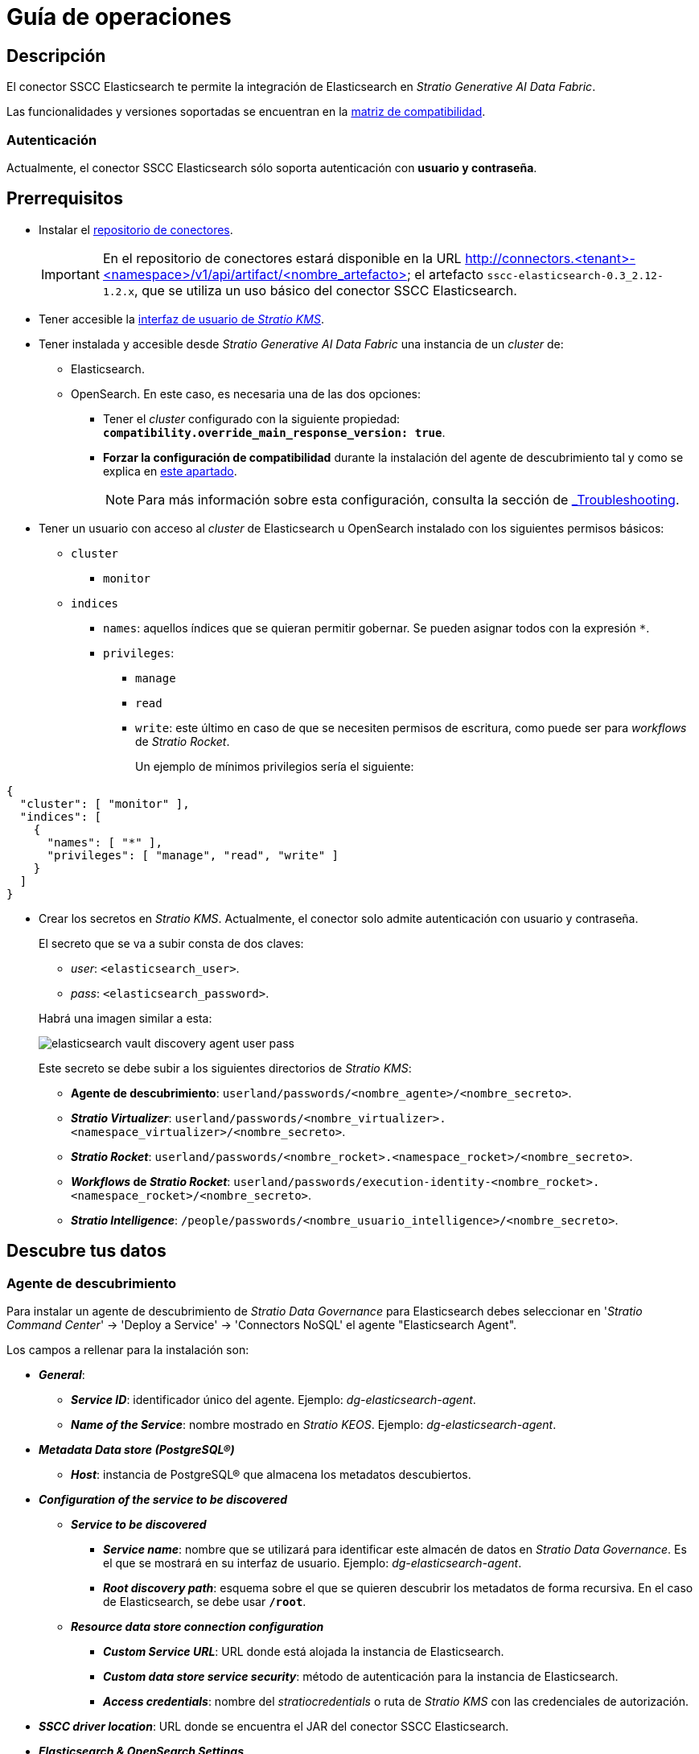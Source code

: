 = Guía de operaciones

== Descripción

El conector SSCC Elasticsearch te permite la integración de Elasticsearch en _Stratio Generative AI Data Fabric_.

Las funcionalidades y versiones soportadas se encuentran en la xref:elasticsearch:compatibility-matrix.adoc[matriz de compatibilidad].

=== Autenticación

Actualmente, el conector SSCC Elasticsearch sólo soporta autenticación con *usuario y contraseña*.

== Prerrequisitos

* Instalar el xref:connectors-repository:operations-guide.adoc#_instalación[repositorio de conectores].
+
IMPORTANT: En el repositorio de conectores estará disponible en la URL http://connectors.<tenant>-<namespace>/v1/api/artifact/<nombre_artefacto> el artefacto `sscc-elasticsearch-0.3_2.12-1.2.x`, que se utiliza un uso básico del conector SSCC Elasticsearch.

* Tener accesible la xref:ROOT:quick-start-guide.adoc[interfaz de usuario de _Stratio KMS_].
* Tener instalada y accesible desde _Stratio Generative AI Data Fabric_ una instancia de un _cluster_ de:
** Elasticsearch.
** OpenSearch. En este caso, es necesaria una de las dos opciones:
*** Tener el _cluster_ configurado con la siguiente propiedad: *`compatibility.override_main_response_version: true`*.
*** *Forzar la configuración de compatibilidad* durante la instalación del agente de descubrimiento tal y como se explica en xref:elasticsearch:operations-guide.adoc#_agente_de_descubrimiento[este apartado].
+
NOTE: Para más información sobre esta configuración, consulta la sección de xref:elasticsearch:troubleshooting.adoc#_elasticsearch_opensearch_settings[_Troubleshooting_].

* Tener un usuario con acceso al _cluster_ de Elasticsearch u OpenSearch instalado con los siguientes permisos básicos:
** `cluster`
*** `monitor`
** `indices`
*** `names`: aquellos índices que se quieran permitir gobernar. Se pueden asignar todos con la expresión `*`.
*** `privileges`:
**** `manage`
**** `read`
**** `write`: este último en caso de que se necesiten permisos de escritura, como puede ser para _workflows_ de _Stratio Rocket_.
+
Un ejemplo de mínimos privilegios sería el siguiente:

[source,json]
----
{
  "cluster": [ "monitor" ],
  "indices": [
    {
      "names": [ "*" ],
      "privileges": [ "manage", "read", "write" ]
    }
  ]
}
----

* Crear los secretos en _Stratio KMS_. Actualmente, el conector solo admite autenticación con usuario y contraseña.
+
--
El secreto que se va a subir consta de dos claves:

** _user_: `<elasticsearch_user>`.
** _pass_: `<elasticsearch_password>`.
--
+
Habrá una imagen similar a esta:
+
image::elasticsearch-vault-discovery-agent-user-pass.png[]
+
Este secreto se debe subir a los siguientes directorios de _Stratio KMS_:

** *Agente de descubrimiento*: `userland/passwords/<nombre_agente>/<nombre_secreto>`.
** *_Stratio Virtualizer_*: `userland/passwords/<nombre_virtualizer>.<namespace_virtualizer>/<nombre_secreto>`.
** *_Stratio Rocket_*: `userland/passwords/<nombre_rocket>.<namespace_rocket>/<nombre_secreto>`.
** *_Workflows_ de _Stratio Rocket_*: `userland/passwords/execution-identity-<nombre_rocket>.<namespace_rocket>/<nombre_secreto>`.
** *_Stratio Intelligence_*: `/people/passwords/<nombre_usuario_intelligence>/<nombre_secreto>`.

== Descubre tus datos

=== Agente de descubrimiento

Para instalar un agente de descubrimiento de _Stratio Data Governance_ para Elasticsearch debes seleccionar en '_Stratio Command Center_' → 'Deploy a Service' → 'Connectors NoSQL' el agente "Elasticsearch Agent".

Los campos a rellenar para la instalación son:

* *_General_*:
** *_Service ID_*: identificador único del agente. Ejemplo: _dg-elasticsearch-agent_.
** *_Name of the Service_*: nombre mostrado en _Stratio KEOS_. Ejemplo: _dg-elasticsearch-agent_.
* *_Metadata Data store (PostgreSQL®)_*
** *_Host_*: instancia de PostgreSQL® que almacena los metadatos descubiertos.
* *_Configuration of the service to be discovered_*
** *_Service to be discovered_*
*** *_Service name_*: nombre que se utilizará para identificar este almacén de datos en _Stratio Data Governance_. Es el que se mostrará en su interfaz de usuario. Ejemplo: _dg-elasticsearch-agent_.
*** *_Root discovery path_*: esquema sobre el que se quieren descubrir los metadatos de forma recursiva. En el caso de Elasticsearch, se debe usar *`/root`*.
** *_Resource data store connection configuration_*
*** *_Custom Service URL_*: URL donde está alojada la instancia de Elasticsearch.
*** *_Custom data store service security_*: método de autenticación para la instancia de Elasticsearch.
*** *_Access credentials_*: nombre del _stratiocredentials_ o ruta de _Stratio KMS_ con las credenciales de autorización.
* *_SSCC driver location_*: URL donde se encuentra el JAR del conector SSCC Elasticsearch.
* *_Elasticsearch & OpenSearch Settings_*
** *_Elasticsearch & OpenSearch InferSchema Option_*: una opción que mejora la forma de obtener el esquema de los índices haciendo inferencia de valores.
** *_Elasticsearch & OpenSearch Document Sample Size_*: número de muestras aleatorias que se tomarán para definir el esquema de los índices mediante inferencia de valores. Esta opción está *disponible únicamente si la anterior está activada*.
** *_Force OpenSearch Cluster Settings_*: fuerza la compatibilidad del _cluster_ de OpenSearch para admitir operaciones de Elasticsearch.

TIP: Para más información sobre esta configuración consulta la sección de xref:elasticsearch:troubleshooting.adoc#_elasticsearch_opensearch_settings[_Troubleshooting_].

Debería quedar una configuración similar a esta para una instancia de Elasticsearch:

* _Service ID_: `/dg-agent-elasticsearch-test_`.
* _Name of the service_: `/dg-agent-elasticsearch-test`.
* _Host_: `pgbouncer-postgreskeos-governance.keos-core`.
* _Service Name_: `dg-agent-elasticsearch-test`.
* _Root discovery_ path: `/root`.
* _Custom Service URL_: `dbsqa.labs.stratio.com:9043`.
* _Custom datastore service security_: `MD5`.
* _Access credentials_: `elasticsearch-secrets`.
* _SSCC driver location_: `http://connectors.<tenant>-<namespace>/v1/api/artifact/sscc-elasticsearch-0.3_2.12-1.2.x.jar`.

Tal como aparece en la siguiente imagen:

image::elasticsearch-discovery-agent-settings.png[width=80%]

*Elasticsearch Settings*

* _Elasticsearch & OpenSearch InferSchema Option_: activado.
* _Elasticsearch & OpenSearch Document Sample Size_: 100.
* _Force OpenSearch Cluster Settings_: desactivado.

image::elasticsearch-discovery-agent-settings-infer-schema.png[width=80%]

*OpenSearch Settings*

* _Elasticsearch & OpenSearch InferSchema Option_: activado.
* _Elasticsearch & OpenSearch Document Sample Size_: 100.
* _Force OpenSearch Cluster Settings_: activado.

image::opensearch-discovery-agent-settings-infer-schema.png[width=80%]

El proceso de descubrimiento es asíncrono, una vez terminado el descubrimiento se podrá visualizar desde la interfaz de usuario de _Stratio Data Governance_.

image::elasticsearch-governance-descubrimiento.png[]

image::elasticsearch-governance-tabla.png[]

image::elasticsearch-governance-columna.png[]

== Virtualiza tus datos

IMPORTANT: Ten en cuenta que para virtualizar las tablas descubiertas es necesario gestionar las xref:stratio-gosec:operations-manual:data-access/manage-policies/manage-domains-policies.adoc[políticas de dominios] a través de _Stratio GoSec_.

=== Agente de Eureka

Para el uso de la BDL es necesario configurar el agente de Eureka con el conector SSCC Elasticsearch. Para ello basta con añadir la URL del repositorio de conectores del artefacto `sscc-elasticsearch-0.3_2.12-1.2.x` en la variable 'Customized deployment' -> 'Settings' -> `Additional jars`.

* _Additional jars_: `http://connectors.<tenant>-<namespace>/v1/api/artifact/sscc-elasticsearch-0.3_2.12-1.2.x.jar`.

Tal como aparece en la siguiente imagen:

image::elasticsearch-eureka-environment.png[]

NOTE: Recuerda que, si ya tienes más de un artefacto en la lista, se deben añadir los siguientes separándolos por una coma.

TIP: Consulta aquí xref:stratio-data-governance:user-manual:data-processing-with-bdl.adoc[más información acerca del procesamiento de datos con BDL].

=== _Stratio Virtualizer_

_Stratio Virtualizer_ soporta la interacción con Elasticsearch a través del conector SSCC Elasticsearch. Esta integración tiene ciertos requisitos:

* Se deben modificar los siguientes campos del despliegue de _Stratio Virtualizer_ en _Stratio Command Center_:
** 'Customized deployment' -> 'Environment' -> 'External datastores' -> 'JDBC Integration'.
** 'Customized deployment' -> 'Environment' -> 'External datastores' -> 'JDBC Drivers URL List'.

Debería quedar una configuración similar a esta:

* _JDBC Integration_: habilitado.
* _JDBC Drivers URL List_: `http://connectors.<tenant>-<namespace>/v1/api/artifact/sscc-elasticsearch-0.3_2.12-1.1.0.jar`.

Tal como aparece en siguiente imagen:

image::elasticsearch-virtualizer-environment.png[]

NOTE: Recuerda que, si ya tienes más de un artefacto en la lista, se deben añadir los siguientes separándolos por una coma.

== Transforma tus datos

=== _Stratio Rocket_

==== Gestión del _driver_

Para el uso de _Stratio Rocket_ es necesario tener el conector SSCC Elasticsearch configurado. Para ello:

* Añade la URL del artefacto `sscc-elasticsearch-0.3_2.12-1.2.x` en la variable 'Customized deployment' -> 'Settings' -> 'Classpath' -> `Rocket extra jars` de _Stratio Command Center_.
** *_Rocket extra jars_*: `http://connectors.<tenant>-<namespace>/v1/api/artifact/sscc-elasticsearch-0.3_2.12-1.1.0.jar`.

Tal como aparece en siguiente imagen:

image::elasticsearch-rocket-environment.png[]

==== Gestión de los secretos

Sube las credenciales de acceso para los _workflows_ y para _Stratio Rocket_ a _Stratio KMS_ tal como aparece descrito en los prerrequisitos.

[#rocket-configuration]

==== Gestión de la configuración: reglas de calidad y linaje

Accede a la configuración de _Stratio Rocket_ en 'Settings' -> 'Governance Lineage' y asegúrate de que la opción "Governance Lineage" esté activada.

Los campos a rellenar son los siguientes:

* _Custom lineage and quality rules methods using Spark format_: `org.elasticsearch.spark.sql:com.stratio.connectors.ssccelasticsearch.ElasticSearchQualityRulesAndLineage:getMetadataPath`.
** Con esta opción se activará el linaje para los flujos de datos usando cajas de tipo _datasource_ que accedan directamente al almacén de datos.
+
IMPORTANT: Para que funcione correctamente el linaje, el agente de descubrimiento debe tener como _Service Name_ el valor `<host_url_elasticsearch>.port.<port_url_elasticsearch>`.

* _Custom planned quality rules methods_: `com.stratio.connectors.ssccelasticsearch.ElasticSearchDriverMD5:com.stratio.connectors.ssccelasticsearch.ElasticSearchQualityRulesAndLineage:getPlannedQRCreateTable`.
** Con esta opción se soportarán las reglas de calidad planificadas que accedan directamente a tablas del almacén de datos.

NOTE: Recuerda que, si ya tienes más de una referencia en la lista, se deben añadir las siguientes separándolas por una coma.

Reinicia _Stratio Rocket_ para aplicar los cambios.

NOTE: Estas variables *no son necesarias* para el linaje y las reglas de calidad sobre tablas virtualizadas en el catálogo.

=== _Stratio Intelligence_

Para la configuración correcta de _Stratio Intelligence_ consulta la xref:elasticsearch:quick-start-guide.adoc#_stratio_intelligence[sección de _Stratio Intelligence_]. Para la integración con Elasticsearch, sólo es necesaria la subida de credenciales mostrada en los prerrequisitos.
